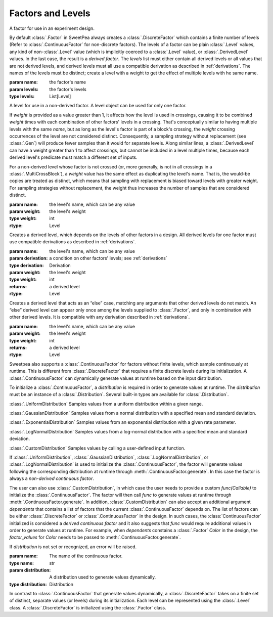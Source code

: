 Factors and Levels
==================

.. class:: sweetpea.Factor(name, levels)

              A factor for use in an experiment design.

              By default :class:`.Factor` in SweetPea always creates 
              a :class:`.DiscreteFactor` which contains a finite number of levels 
              (Refer to :class:`.ContinuousFactor` for non-discrete factors). 
              The levels of a factor can be plain :class:`.Level`
              values, any kind of non-:class:`.Level` value (which is
              implicitly coerced to a :class:`.Level` value), or
              :class:`.DerivedLevel` values. In the last case, the
              result is a *derived factor*. The `levels` list must
              either contain all derived levels or all values that are
              not derived levels, and derived levels must all use a
              compatible derivation as described in :ref:`derivations`.
              The names of the levels must be
              distinct; create a level with a weight to get the
              effect of multiple levels with he same name.

              :param name: the factor's name
              :param levels: the factor's levels
              :type levels: List[Level]

              .. property:: name

                The factor's name.

                :type: str

              .. method:: get_level(name)

                Finds a returns a level of the factor with a given
                name. If the factor has multiple levels with the same
                name, any one of them might be returned.

                Indexing a factor with `[]` is the same as calling the
                `get_level` method.

                :param name: the level's name
                :returns: a level with the given name
                :rtype: Level

              .. property:: levels

                Returns the factor's levels.

                :returns: a list of levels
                :rtype: List[Level]

.. class:: sweetpea.Level(name, weight=1)

              A level for use in a non-derived factor. A level object
              can be used for only one factor.

              If `weight` is provided as a value greater than 1, it
              affects how the level is used in crossings, causing it
              to be combined `weight` times with each combination of
              other factors' levels in a crossing. That's conceptually
              similar to having multiple levels with the same `name`,
              but as long as the level's factor is part of a block's
              crossing, the `weight` crossing occurrences of the level
              are not considered distinct. Consequently, a sampling
              strategy without replacement (see :class:`.Gen`) will
              produce fewer samples than it would for separate levels.
              Along similar lines, a
              :class:`.DerivedLevel` can have a weight greater than 1
              to affect crossings, but cannot be included in a level
              multiple times, because each derived level's predicate
              must match a different set of inputs.

              For a non-derived level whose factor is not crossed (or,
              more generally, is not in all crossings in a
              :class:`.MultiCrossBlock`), a `weight` value has the same
              effect as duplicating the level's name. That is, the
              would-be copies are treated as distinct, which means
              that sampling with replacement is biased toward levels
              with greater weight. For sampling strategies without
              replacement, the weight thus increases the number of
              samples that are considered distinct.

              :param name: the level's name, which can be any value
              :param weight: the level's weight
              :type weight: int
              :rtype: Level

              .. property:: name

                The level's name, which can be any kind of value.

              .. property:: factor

                Returns the level's factor. This property exists only
                for a :class:`.Level` object that is extracted from a
                :class:`.Factor` object.

                :returns: a factor
                :rtype: Factor


.. class:: sweetpea.DerivedLevel(name, derivation, weight=1)

              Creates a derived level, which depends on the levels of
              other factors in a design. All derived levels for one factor
              must use compatible derivations as described in :ref:`derivations`.

              :param name: the level's name, which can be any value
              :param derivation: a condition on other factors' levels; see
                                 :ref:`derivations`
              :type derivation: Derivation
              :param weight: the level's weight
              :type weight: int
              :returns: a derived level
              :rtype: Level

.. class:: sweetpea.ElseLevel(name, weight=1)

              Creates a derived level that acts as an “else” case,
              matching any arguments that other derived levels do not
              match. An “else” derived level can appear only once
              among the levels supplied to :class:`.Factor`, and only in
              combination with other derived levels. It is compatible
              with any derivation described in :ref:`derivations`.

              :param name: the level's name, which can be any value
              :param weight: the level's weight
              :type weight: int
              :returns: a derived level
              :rtype: Level

.. class:: sweetpea.ContinuousFactor(name, distribution)

              Sweetpea also supports a :class:`.ContinuousFactor` for factors
              without finite levels, which sample continuously at runtime. 
              This is different from :class:`.DiscreteFactor` that requires 
              a finite discrete levels during its initialization. 
              A :class:`.ContinuousFactor` can dynamically generate values
              at runtime based on the input distribution. 
              
              To initialize a :class:`.ContinuousFactor`, a `distribution` is
              required in order to generate values at runtime. The `distribution`
              must be an instance of a :class:`.Distribution`. 
              Several built-in types are available for :class:`.Distribution`.  
              
              :class:`.UniformDistribution` Samples values from a uniform distribution within 
              a given range.
              
              :class:`.GaussianDistribution` Samples values from a normal distribution with 
              a specified mean and standard deviation.
              
              :class:`.ExponentialDistribution` Samples values from an exponential distribution with 
              a given rate parameter.
              
              :class:`.LogNormalDistribution` Samples values from a log-normal distribution 
              with a specified mean and standard deviation.
              
              :class:`.CustomDistribution` Samples values by calling a user-defined input function.

              If :class:`.UniformDistribution`, :class:`.GaussianDistribution`, 
              :class:`.LogNormalDistribution`, or :class:`.LogNormalDistribution` 
              is used to initialize the :class:`.ContinuousFactor`,
              the factor will generate values following the corresponding distribution 
              at runtime through :meth:`.ContinuousFactor.generate`. 
              In this case the factor is always a *non-derived continuous factor*. 

              The user can also use :class:`.CustomDistribution`, in which case
              the user needs to provide a custom `func(Callable)` 
              to initialize the :class:`.ContinuousFactor`.
              The factor will then call `func` to generate values at runtime
              through :meth:`.ContinuousFactor.generate`. 
              In addition, :class:`.CustomDistribution` can also 
              accept an additional argument `dependents` that
              contains a list of factors that the current :class:`.ContinuousFactor`
              depends on. The list of factors can be either :class:`.DiscreteFactor`
              or :class:`.ContinuousFactor` in the design. In such cases,
              the :class:`ContinuousFactor` initialized 
              is considered a *derived continuous factor* and it also suggests
              that `func` would require additional values in order to 
              generate values at runtime. 
              For example, when `dependents` constains  a :class:`.Factor` `Color`
              in the design, the `factor_values` for `Color` needs to be 
              passed to :meth:`.ContinuousFactor.generate`.  
              
              If `distribution` is not set or recognized, an error will be raised.

              :param name: The name of the continuous factor.
              :type name: str
              :param distribution: A distribution used to generate values dynamically.
              :type distribution: Distribution

              .. property:: name

                The continuous factor's name.

                :type: str

              .. method:: generate(factor_values=[])

                Generate values for the continuous factor based on 
                the input distribution. 

                :param factor_values: optional factor values when generating values 
                                      with :class:`.CustomDistribution`. The length of 
                                      `factor_values` needs to be the same as the 
                                      `dependents` when intializing 
                                      :class:`.CustomDistribution`.
                :type factor_values: List[Any]
                :returns: the value for the factor
                :rtype: Any

.. class:: sweetpea.DiscreteFactor(name, levels)

              In contrast to :class:`.ContinuousFactor` that generate values
              dynamically, a :class:`.DiscreteFactor` takes on a finite set of distinct,
              separate values (or levels) during its initialization. 
              Each level can be represented using the :class:`.Level` class.
              A :class:`.DiscreteFactor` is initialized using the :class:`.Factor` class. 
              
              